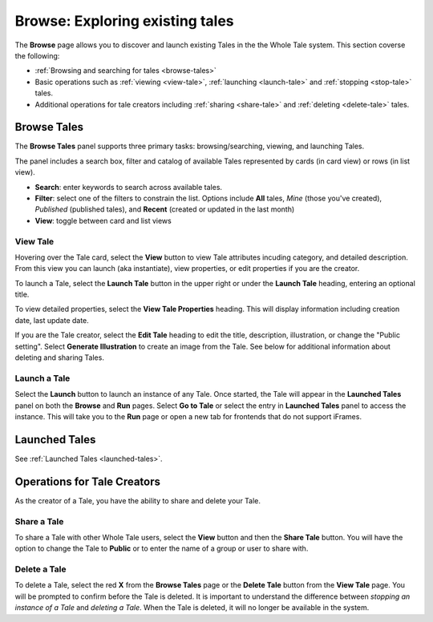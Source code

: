 .. _browse:

Browse: Exploring existing tales
================================

The **Browse** page allows you to discover and launch existing Tales in the  
the Whole Tale system. This section coverse the following:

* :ref:`Browsing and searching for tales <browse-tales>`
* Basic operations such as :ref:`viewing <view-tale>`, :ref:`launching
  <launch-tale>` and :ref:`stopping <stop-tale>` tales.
* Additional operations for tale creators including :ref:`sharing <share-tale>`
  and :ref:`deleting <delete-tale>` tales.

.. image:: images/browse/browse_overview.png
     :align: center

.. _browse-tales:

Browse Tales
------------
The **Browse Tales** panel supports three primary tasks: browsing/searching,
viewing, and launching Tales. 

The panel includes a search box, filter and catalog of available Tales represented by cards (in card view) or rows (in list
view).


* **Search**: enter keywords to search across available tales.
* **Filter**: select one of the filters to constrain the list. Options include
  **All** tales, *Mine* (those you've created), *Published* (published tales), and
  **Recent** (created or updated in the last month)
* **View**: toggle between card and list views


.. _view-tale:

View Tale 
~~~~~~~~~
Hovering over the Tale card, select the **View** button to view Tale attributes
incuding category, and detailed description.  From this view you can launch (aka
instantiate), view properties, or edit properties if you are the creator.

To launch a Tale, select the **Launch Tale** button in the upper right or under the **Launch Tale**
heading, entering an optional title.

To view detailed properties, select the **View Tale Properties** heading. This
will display information including creation date, last update date.

If you are the Tale creator, select the **Edit Tale** heading to edit the title,
description, illustration, or change the "Public setting".  Select **Generate
Illustration** to create an image from the Tale. See below for additional
information about deleting and sharing Tales.

.. image:: images/browse/edit_tale.png
     :align: center
     :scale: 30

.. _launch-tale:

Launch a Tale
~~~~~~~~~~~~~
Select the **Launch** button to launch an instance of any Tale. Once started, the
Tale will appear in the **Launched Tales** panel on both the **Browse** and **Run**
pages. Select **Go to Tale** or select the entry in **Launched Tales** panel to access
the instance. This will take you to the **Run** page or open a new tab for
frontends that do not support iFrames.

Launched Tales
--------------
See :ref:`Launched Tales <launched-tales>`.


.. _operations-for-creators:

Operations for Tale Creators
----------------------------
As the creator of a Tale, you have the ability to share and delete your Tale.

.. image:: images/browse/share_delete.png
     :align: center
     :scale: 30

.. _share-tale:

Share a Tale
~~~~~~~~~~~~

To share a Tale with other Whole Tale users, select the **View** button and then
the **Share Tale** button. You will have the option to change the Tale to **Public**
or to enter the name of a group or user to share with.

.. image:: images/browse/share_tale.png
     :align: center
     :scale: 30


.. _delete-tale:

Delete a Tale
~~~~~~~~~~~~~

To delete a Tale, select the red **X** from the **Browse Tales** page or the **Delete
Tale** button from the **View Tale** page. You will be prompted to confirm before
the Tale is deleted.  It is important to understand the difference between
*stopping an instance of a Tale* and *deleting a Tale*. When the Tale is
deleted, it will no longer be available in the system.

